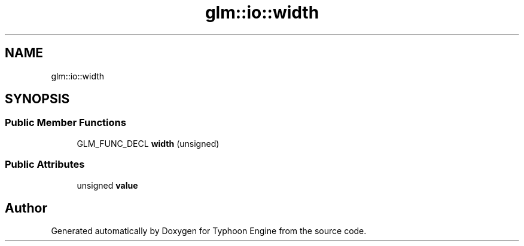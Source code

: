 .TH "glm::io::width" 3 "Sat Jul 20 2019" "Version 0.1" "Typhoon Engine" \" -*- nroff -*-
.ad l
.nh
.SH NAME
glm::io::width
.SH SYNOPSIS
.br
.PP
.SS "Public Member Functions"

.in +1c
.ti -1c
.RI "GLM_FUNC_DECL \fBwidth\fP (unsigned)"
.br
.in -1c
.SS "Public Attributes"

.in +1c
.ti -1c
.RI "unsigned \fBvalue\fP"
.br
.in -1c

.SH "Author"
.PP 
Generated automatically by Doxygen for Typhoon Engine from the source code\&.
